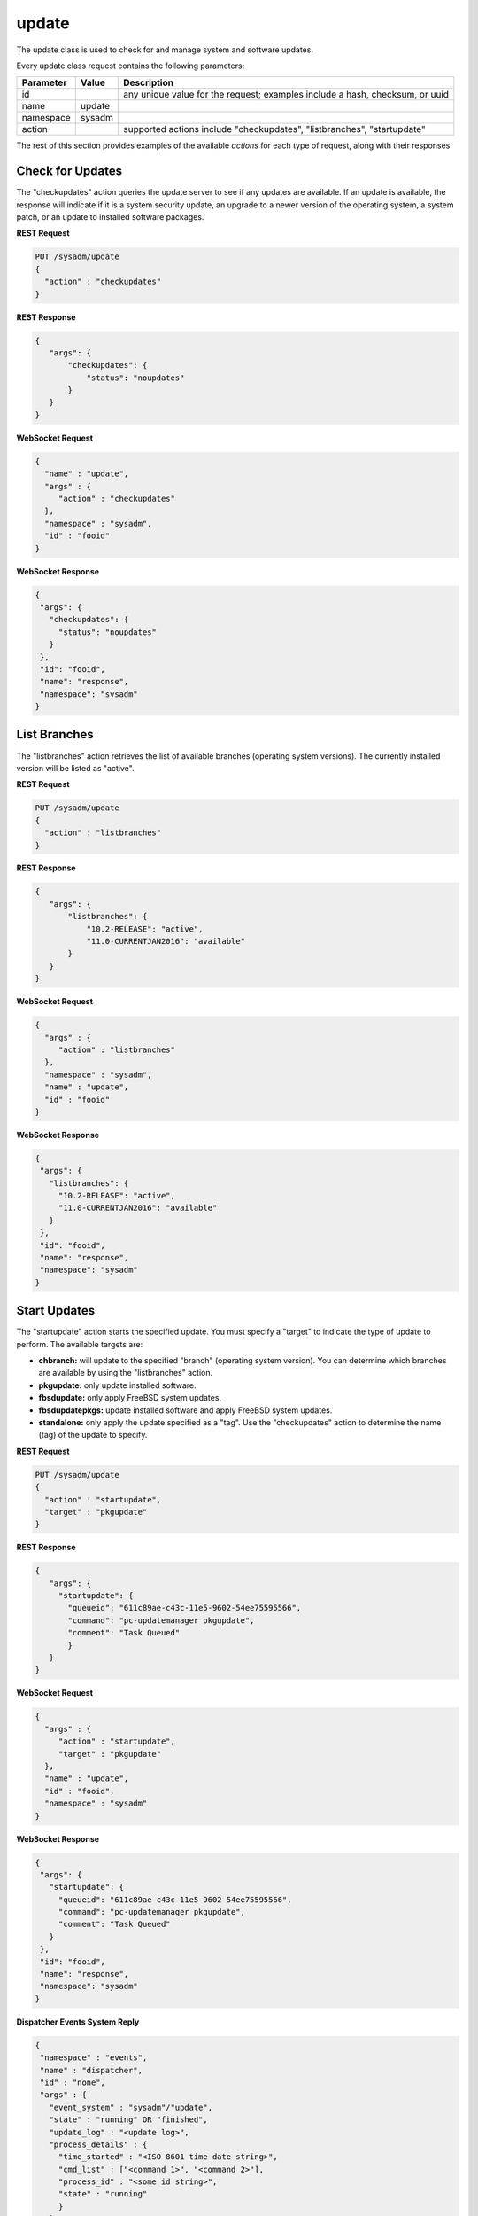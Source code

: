 .. _update:

update
******

The update class is used to check for and manage system and software updates.

Every update class request contains the following parameters:

+---------------------------------+---------------+----------------------------------------------------------------------------------------------------------------------+
| **Parameter**                   | **Value**     | **Description**                                                                                                      |
|                                 |               |                                                                                                                      |
+=================================+===============+======================================================================================================================+
| id                              |               | any unique value for the request; examples include a hash, checksum, or uuid                                         |
|                                 |               |                                                                                                                      |
+---------------------------------+---------------+----------------------------------------------------------------------------------------------------------------------+
| name                            | update        |                                                                                                                      |
|                                 |               |                                                                                                                      |
+---------------------------------+---------------+----------------------------------------------------------------------------------------------------------------------+
| namespace                       | sysadm        |                                                                                                                      |
|                                 |               |                                                                                                                      |
+---------------------------------+---------------+----------------------------------------------------------------------------------------------------------------------+
| action                          |               | supported actions include "checkupdates", "listbranches", "startupdate"                                              |
|                                 |               |                                                                                                                      |
+---------------------------------+---------------+----------------------------------------------------------------------------------------------------------------------+

The rest of this section provides examples of the available *actions* for each type of request, along with their responses. 

.. index:: checkupdates, update

.. _Check for Updates:

Check for Updates
=================

The "checkupdates" action queries the update server to see if any updates are available. If an update is available, the response will indicate if it is a system security update, an
upgrade to a newer version of the operating system, a system patch, or an update to installed software packages.

**REST Request**

.. code-block:: json

 PUT /sysadm/update
 {
   "action" : "checkupdates"
 }

**REST Response**

.. code-block:: json

 {
    "args": {
        "checkupdates": {
            "status": "noupdates"
        }
    }
 }

**WebSocket Request**

.. code-block:: json

 {
   "name" : "update",
   "args" : {
      "action" : "checkupdates"
   },
   "namespace" : "sysadm",
   "id" : "fooid"
 }

**WebSocket Response**

.. code-block:: json

 {
  "args": {
    "checkupdates": {
      "status": "noupdates"
    }
  },
  "id": "fooid",
  "name": "response",
  "namespace": "sysadm"
 }
 
.. index:: listbranches, update

.. _List Branches:

List Branches
=============

The "listbranches" action retrieves the list of available branches (operating system versions). The currently installed version will be listed as "active".

**REST Request**

.. code-block:: json

 PUT /sysadm/update
 {
   "action" : "listbranches"
 }

**REST Response**

.. code-block:: json

 {
    "args": {
        "listbranches": {
            "10.2-RELEASE": "active",
            "11.0-CURRENTJAN2016": "available"
        }
    }
 }

**WebSocket Request**

.. code-block:: json

 {
   "args" : {
      "action" : "listbranches"
   },
   "namespace" : "sysadm",
   "name" : "update",
   "id" : "fooid"
 }

**WebSocket Response**

.. code-block:: json

 {
  "args": {
    "listbranches": {
      "10.2-RELEASE": "active",
      "11.0-CURRENTJAN2016": "available"
    }
  },
  "id": "fooid",
  "name": "response",
  "namespace": "sysadm"
 }
 
.. index:: startupdate, update

.. _Start Updates:

Start Updates
=============

The "startupdate" action starts the specified update. You must specify a "target" to indicate the type of update to perform. The available targets are:

* **chbranch:** will update to the specified "branch" (operating system version). You can determine which branches are available by using the "listbranches" action.

* **pkgupdate:** only update installed software.

* **fbsdupdate:** only apply FreeBSD system updates.

* **fbsdupdatepkgs:** update installed software and apply FreeBSD system updates.

* **standalone:** only apply the update specified as a "tag". Use the "checkupdates" action to determine the name (tag) of the update to specify.

**REST Request**

.. code-block:: json

 PUT /sysadm/update
 {
   "action" : "startupdate",
   "target" : "pkgupdate"
 }

**REST Response**

.. code-block:: json

 {
    "args": {
      "startupdate": {
        "queueid": "611c89ae-c43c-11e5-9602-54ee75595566",
        "command": "pc-updatemanager pkgupdate",
        "comment": "Task Queued"
        }
    }
 }

**WebSocket Request**

.. code-block:: json

 {
   "args" : {
      "action" : "startupdate",
      "target" : "pkgupdate"
   },
   "name" : "update",
   "id" : "fooid",
   "namespace" : "sysadm"
 }

**WebSocket Response**

.. code-block:: json

 {
  "args": {
    "startupdate": {
      "queueid": "611c89ae-c43c-11e5-9602-54ee75595566",
      "command": "pc-updatemanager pkgupdate",
      "comment": "Task Queued"
    }
  },
  "id": "fooid",
  "name": "response",
  "namespace": "sysadm"
 }

**Dispatcher Events System Reply**

.. code-block:: json

 {
  "namespace" : "events",
  "name" : "dispatcher",
  "id" : "none",
  "args" : {
    "event_system" : "sysadm"/"update",
    "state" : "running" OR "finished",
    "update_log" : "<update log>",
    "process_details" : {
      "time_started" : "<ISO 8601 time date string>",
      "cmd_list" : ["<command 1>", "<command 2>"],
      "process_id" : "<some id string>",
      "state" : "running"
      }
    }
 }
